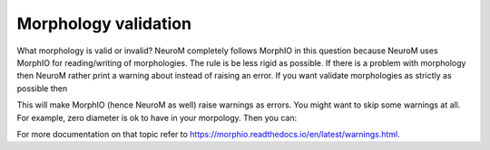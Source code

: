 .. Copyright (c) 2015, Ecole Polytechnique Federale de Lausanne, Blue Brain Project
   All rights reserved.

   This file is part of NeuroM <https://github.com/BlueBrain/NeuroM>

   Redistribution and use in source and binary forms, with or without
   modification, are permitted provided that the following conditions are met:

       1. Redistributions of source code must retain the above copyright
          notice, this list of conditions and the following disclaimer.
       2. Redistributions in binary form must reproduce the above copyright
          notice, this list of conditions and the following disclaimer in the
          documentation and/or other materials provided with the distribution.
       3. Neither the name of the copyright holder nor the names of
          its contributors may be used to endorse or promote products
          derived from this software without specific prior written permission.

   THIS SOFTWARE IS PROVIDED BY THE COPYRIGHT HOLDERS AND CONTRIBUTORS "AS IS" AND
   ANY EXPRESS OR IMPLIED WARRANTIES, INCLUDING, BUT NOT LIMITED TO, THE IMPLIED
   WARRANTIES OF MERCHANTABILITY AND FITNESS FOR A PARTICULAR PURPOSE ARE
   DISCLAIMED. IN NO EVENT SHALL THE COPYRIGHT HOLDER OR CONTRIBUTORS BE LIABLE FOR ANY
   DIRECT, INDIRECT, INCIDENTAL, SPECIAL, EXEMPLARY, OR CONSEQUENTIAL DAMAGES
   (INCLUDING, BUT NOT LIMITED TO, PROCUREMENT OF SUBSTITUTE GOODS OR SERVICES;
   LOSS OF USE, DATA, OR PROFITS; OR BUSINESS INTERRUPTION) HOWEVER CAUSED AND
   ON ANY THEORY OF LIABILITY, WHETHER IN CONTRACT, STRICT LIABILITY, OR TORT
   (INCLUDING NEGLIGENCE OR OTHERWISE) ARISING IN ANY WAY OUT OF THE USE OF THIS
   SOFTWARE, EVEN IF ADVISED OF THE POSSIBILITY OF SUCH DAMAGE.

.. _validation:

Morphology validation
*********************

What morphology is valid or invalid? NeuroM completely follows MorphIO in this question because
NeuroM uses MorphIO for reading/writing of morphologies. The rule is be less rigid as possible.
If there is a problem with morphology then NeuroM rather print a warning about instead of raising
an error. If you want validate morphologies as strictly as possible then

.. testcode:: [validation]

   import morphio
   morphio.set_raise_warnings(True)

This will make MorphIO (hence NeuroM as well) raise warnings as errors. You might want to skip some
warnings at all. For example, zero diameter is ok to have in your morpology. Then you can:

.. testcode:: [validation]

   try:
       morphio.set_raise_warnings(True)
       # warnings you are not interested in
       morphio.set_ignored_warning(morphio.Warning.zero_diameter, True)
       m = morphio.Morphology('tests/data/swc/soma_zero_radius.swc')
   finally:
       morphio.set_ignored_warning(morphio.Warning.zero_diameter, False)
       morphio.set_raise_warnings(False)

For more documentation on that topic refer to `<https://morphio.readthedocs.io/en/latest/warnings.html>`__.
